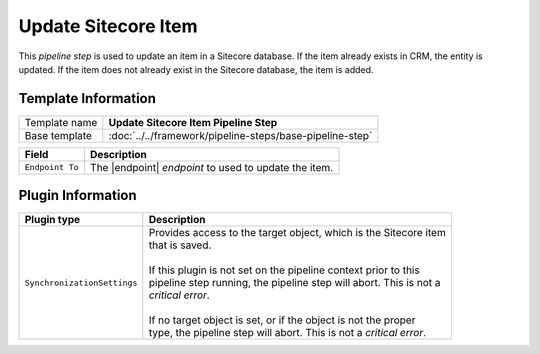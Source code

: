 Update Sitecore Item 
=============================

This *pipeline step* is used to update an item in a Sitecore database. If the item
already exists in CRM, the entity is updated. If the item does not already exist in
the Sitecore database, the item is added.

Template Information
-----------------------------

+-----------------------------------+-----------------------------------------------------------------------+
| Template name                     | **Update Sitecore Item Pipeline Step**                                |
+-----------------------------------+-----------------------------------------------------------------------+
| Base template                     | :doc:`../../framework/pipeline-steps/base-pipeline-step`              |
+-----------------------------------+-----------------------------------------------------------------------+

.. |endpoint| replace:: :doc:`../endpoints/item-model-repo`

+-----------------------------------+-----------------------------------------------------------------------+
| Field                             | Description                                                           |
+===================================+=======================================================================+
| ``Endpoint To``                   | The |endpoint| *endpoint* to used to update the item.                 |
+-----------------------------------+-----------------------------------------------------------------------+

Plugin Information
-----------------------------

+-----------------------------------+-----------------------------------------------------------------------+
| Plugin type                       | Description                                                           |
+===================================+=======================================================================+
| ``SynchronizationSettings``       | | Provides access to the target object, which is the Sitecore item    | 
|                                   | | that is saved.                                                      |
|                                   | |                                                                     |
|                                   | | If this plugin is not set on the pipeline context prior to this     | 
|                                   | | pipeline step running, the pipeline step will abort. This is not a  |
|                                   | | *critical error*.                                                   |
|                                   | |                                                                     |
|                                   | | If no target object is set, or if the object is not the proper      | 
|                                   | | type, the pipeline step will abort. This is not a *critical error*. |
+-----------------------------------+-----------------------------------------------------------------------+
